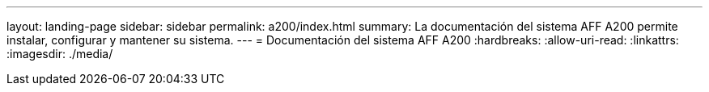 ---
layout: landing-page 
sidebar: sidebar 
permalink: a200/index.html 
summary: La documentación del sistema AFF A200 permite instalar, configurar y mantener su sistema. 
---
= Documentación del sistema AFF A200
:hardbreaks:
:allow-uri-read: 
:linkattrs: 
:imagesdir: ./media/


